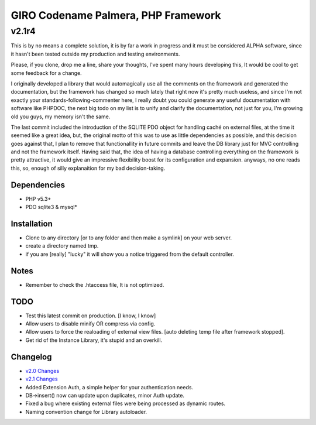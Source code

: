 ====================================
GIRO Codename Palmera, PHP Framework
====================================
v2.1r4
^^^^^^

This is by no means a complete solution, it is by far a work in progress and it must be considered ALPHA software, since it hasn't been tested outside my production and testing environments.

Please, if you clone, drop me a line, share your thoughts, I've spent many hours developing this, It would be cool to get some feedback for a change.

I originally developed a library that would automagically use all the comments on the framework and generated the documentation, but the framework has changed so much lately that right now it's pretty much useless, and since I'm not exactly your standards-following-commenter here, I really doubt you could generate any useful documentation with software like PHPDOC, the next big todo on my list is to unify and clarify the documentation, not just for you, I'm growing old you guys, my memory isn't the same. 

The last commit included the introduction of the SQLITE PDO object for handling caché on external files, at the time it seemed like a great idea, but, the original motto of this was to use as little dependencies as possible, and this decision goes against that, I plan to remove that functionallity in future commits and leave the DB library just for MVC controlling and not the framework itself. Having said that, the idea of having a database controlling everything on the framework is pretty attractive, it would give an impressive flexibility boost for its configuration and expansion. anyways, no one reads this, so,  enough of silly explanaition for my bad decision-taking.

Dependencies
------------
- PHP v5.3+
- PDO sqlite3 & mysql*

Installation
------------
- Clone to any directory [or to any folder and then make a symlink] on your web server.
- create a directory named tmp.
- if you are [really] "lucky" it will show you a notice triggered from the default controller.

Notes
-----
- Remember to check the .htaccess file, It is not optimized.

TODO
----
- Test this latest commit on production. [I know, I know]
- Allow users to disable minify OR compress via config.
- Allow users to force the realoading of external view files. [auto deleting temp file after framework stopped].
- Get rid of the Instance Library, it's stupid and an overkill.

Changelog
----------
- `v2.0 Changes <http://github.com/hectormenendez/giro/blob/ab0a5c6508eef24dc19bb04b8235e2accab5928b/README.rst>`_
- `v2.1 Changes <http://github.com/hectormenendez/giro/blob/e608fe6d9f62095c376593d3cdb2bc63031c9ba0/README.rst>`_
- Added Extension Auth, a simple helper for your authentication needs.
- DB->insert() now can update upon duplicates, minor Auth update.
- Fixed a bug where existing external files were being processed as dynamic routes.
- Naming convention change for Library autoloader.
